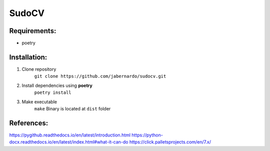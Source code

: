 ======
SudoCV
======

.. image:: https://repl.it/badge/github/jabernardo/sudocv
  :target: https://repl.it/github/jabernardo/sudocv

*****************************************
Requirements:
*****************************************

- poetry

*************
Installation:
*************

1. Clone repository
    ``git clone https://github.com/jabernardo/sudocv.git``
2. Install dependencies using **poetry**
    ``poetry install``
3. Make executable
    ``make``
    Binary is located at ``dist`` folder


***********
References:
***********
https://pygithub.readthedocs.io/en/latest/introduction.html
https://python-docx.readthedocs.io/en/latest/index.html#what-it-can-do
https://click.palletsprojects.com/en/7.x/
